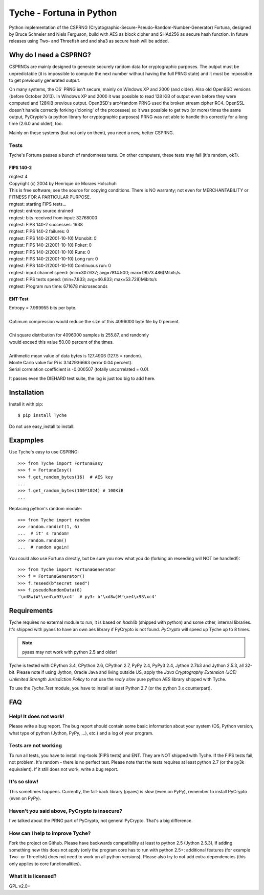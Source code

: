 =========================
Tyche - Fortuna in Python
=========================

Python implementation of the CSPRNG
(Cryptographic-Secure-Pseudo-Random-Number-Generator)
Fortuna, designed by Bruce Schneier and Niels Ferguson, build with AES as
block cipher and SHAd256 as secure hash function. In future releases using Two- and Threefish and 
and sha3 as secure hash will be added.

-----------------------
Why do I need a CSPRNG?
-----------------------

CSPRNGs are mainly designed to generate securely random data for cryptographic purposes. 
The output must be unpredictable (it is impossible to compute the next number without having the full 
PRNG state) and it must be impossible to get previously generated output.


On many systems, the OS' PRNG isn't secure, mainly on Windows XP and 2000 (and older).
Also old OpenBSD versions (before October 2013). In Windows XP and 2000 it was possible to
read 128 KiB of output even before they were computed and 128KiB previous output.
OpenBSD's arc4random PRNG used the broken stream cipher RC4. 
OpenSSL doesn't handle correctly forking ('cloning' of the processes) so it was possible 
to get two (or more) times the same output, PyCrypto's (a python library for cryptographic purposes) 
PRNG was not able to handle this correctly for a long time (2.6.0 and older), too.

Mainly on these systems (but not only on them), you need a new, better CSPRNG.


Tests
=====

Tyche's Fortuna passes a bunch of randomness tests. On other computers, these tests may fail 
(it's random, ok?).

FIPS 140-2
----------

|    rngtest 4
|    Copyright (c) 2004 by Henrique de Moraes Holschuh
|    This is free software; see the source for copying conditions.  There is NO warranty; not even for MERCHANTABILITY or FITNESS FOR A PARTICULAR PURPOSE.

|    rngtest: starting FIPS tests...
|    rngtest: entropy source drained
|    rngtest: bits received from input: 32768000
|    rngtest: FIPS 140-2 successes: 1638
|    rngtest: FIPS 140-2 failures: 0
|    rngtest: FIPS 140-2(2001-10-10) Monobit: 0
|    rngtest: FIPS 140-2(2001-10-10) Poker: 0
|    rngtest: FIPS 140-2(2001-10-10) Runs: 0
|    rngtest: FIPS 140-2(2001-10-10) Long run: 0
|    rngtest: FIPS 140-2(2001-10-10) Continuous run: 0
|    rngtest: input channel speed: (min=307.637; avg=7814.500; max=19073.486)Mibits/s
|    rngtest: FIPS tests speed: (min=7.833; avg=46.833; max=53.728)Mibits/s
|    rngtest: Program run time: 671678 microseconds


ENT-Test
--------

|    Entropy = 7.999955 bits per byte.
|
|    Optimum compression would reduce the size of this 4096000 byte file by 0 percent.
|
|    Chi square distribution for 4096000 samples is 255.87, and randomly
|    would exceed this value 50.00 percent of the times.
|
|    Arithmetic mean value of data bytes is 127.4906 (127.5 = random).
|    Monte Carlo value for Pi is 3.142936663 (error 0.04 percent).
|    Serial correlation coefficient is -0.000507 (totally uncorrelated = 0.0).


It passes even the DIEHARD test suite, the log is just too big to add here.

------------
Installation
------------

Install it with pip::

	$ pip install Tyche

	
Do not use easy_install to install.

-----------
Exapmples
-----------

Use Tyche's easy to use CSPRNG::

    >>> from Tyche import FortunaEasy
    >>> f = FortunaEasy()
    >>> f.get_random_bytes(16)  # AES key
    ...
    >>> f.get_random_bytes(100*1024) # 100KiB
    ...

Replacing python's random module::

    >>> from Tyche import random
    >>> random.randint(1, 6)
    ...  # it' s random!
    >>> random.random()
    ...  # random again!

You could also use Fortuna directly, but be sure you now what you do (forking an reseeding will NOT be handled!)::

    >>> from Tyche import FortunaGenerator
    >>> f = FortunaGenerator()
    >>> f.reseed(b"secret seed")
    >>> f.pseudoRandomData(8)
    '\xd8w)W!\xe4\x93\xc4'  # py3: b'\xd8w)W!\xe4\x93\xc4'
    

------------
Requirements
------------

Tyche requires no external module to run, it is based on *hashlib* (shipped with python) and some 
other, internal libraries. It's shipped with pyaes to have an own aes library if PyCrypto is not found. 
*PyCrypto* will speed up Tyche up to 8 times.

.. note::
    pyaes may not work with python 2.5 and older!

Tyche is tested with CPython 3.4, CPython 2.6, CPython 2.7, PyPy 2.4, PyPy3 2.4, Jython 2.7b3 and 
Jython 2.5.3, all 32-bit. Please note if using Jython, Oracle Java and living outside US, apply the 
*Java Cryptography Extension (JCE) Unlimited Strength Jurisdiction Policy* 
to not use the *realy slow* pure python AES library shipped with Tyche.

To use the *Tyche.Test* module, you have to install at least Python 2.7 (or the python 3.x counterpart).

---
FAQ
---

Help! It does not work!
=======================

Please write a bug report. The bug report should contain some basic information about your system 
(OS, Python version, what type of python (Jython, PyPy, ...), etc.) and a log of your program.

Tests are not working
=====================

To run all tests, you have to install rng-tools (FIPS tests) and ENT. They are NOT shipped with Tyche. 
If the FIPS tests fail, not problem. It's random - there is no perfect test. Please note that the tests 
requires at least python 2.7 (or the py3k equivalent). If it still does not work, write a bug report.

It's so slow!
=============

This sometimes happens. Currently, the fall-back library (pyaes) is slow (even on PyPy), remember to install 
PyCrypto (even on PyPy).

Haven't you said above, PyCrypto is insecure?
=============================================

I've talked about the PRNG part of PyCrypto, not general PyCrypto. That's a big difference.

How can I help to improve Tyche?
================================

Fork the project on Github. Please have backwards compatibility at least to 
python 2.5 (Jython 2.5.3), if adding something new this does not apply (only the program core 
has to run with python 2.5+; additional features (for example Two- or Threefish) does not need 
to work on all python versions). Please also try to not add extra dependencies (this only applies to
core functionalities). 

What it is licensed?
=======================

GPL v2.0+